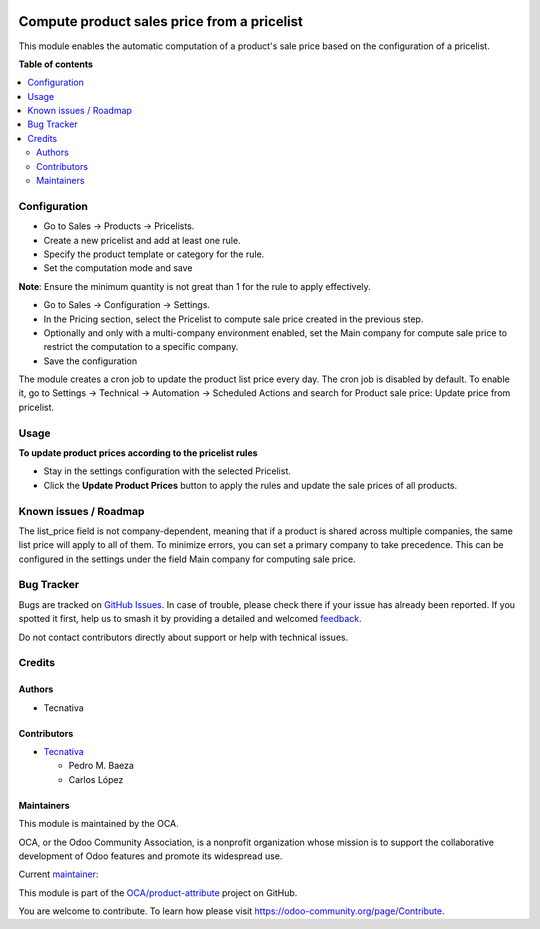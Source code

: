 .. image:: https://odoo-community.org/readme-banner-image
   :target: https://odoo-community.org/get-involved?utm_source=readme
   :alt: Odoo Community Association

============================================
Compute product sales price from a pricelist
============================================

.. 
   !!!!!!!!!!!!!!!!!!!!!!!!!!!!!!!!!!!!!!!!!!!!!!!!!!!!
   !! This file is generated by oca-gen-addon-readme !!
   !! changes will be overwritten.                   !!
   !!!!!!!!!!!!!!!!!!!!!!!!!!!!!!!!!!!!!!!!!!!!!!!!!!!!
   !! source digest: sha256:4096c6f8dcaff5d0774538747316d929fc1884be26c01d0345519720ec0121b5
   !!!!!!!!!!!!!!!!!!!!!!!!!!!!!!!!!!!!!!!!!!!!!!!!!!!!

.. |badge1| image:: https://img.shields.io/badge/maturity-Beta-yellow.png
    :target: https://odoo-community.org/page/development-status
    :alt: Beta
.. |badge2| image:: https://img.shields.io/badge/license-AGPL--3-blue.png
    :target: http://www.gnu.org/licenses/agpl-3.0-standalone.html
    :alt: License: AGPL-3
.. |badge3| image:: https://img.shields.io/badge/github-OCA%2Fproduct--attribute-lightgray.png?logo=github
    :target: https://github.com/OCA/product-attribute/tree/18.0/product_list_price_from_pricelist
    :alt: OCA/product-attribute
.. |badge4| image:: https://img.shields.io/badge/weblate-Translate%20me-F47D42.png
    :target: https://translation.odoo-community.org/projects/product-attribute-18-0/product-attribute-18-0-product_list_price_from_pricelist
    :alt: Translate me on Weblate
.. |badge5| image:: https://img.shields.io/badge/runboat-Try%20me-875A7B.png
    :target: https://runboat.odoo-community.org/builds?repo=OCA/product-attribute&target_branch=18.0
    :alt: Try me on Runboat

|badge1| |badge2| |badge3| |badge4| |badge5|

This module enables the automatic computation of a product's sale price
based on the configuration of a pricelist.

**Table of contents**

.. contents::
   :local:

Configuration
=============

- Go to Sales -> Products -> Pricelists.
- Create a new pricelist and add at least one rule.
- Specify the product template or category for the rule.
- Set the computation mode and save

**Note**: Ensure the minimum quantity is not great than 1 for the rule
to apply effectively.

- Go to Sales -> Configuration -> Settings.
- In the Pricing section, select the Pricelist to compute sale price
  created in the previous step.
- Optionally and only with a multi-company environment enabled, set the
  Main company for compute sale price to restrict the computation to a
  specific company.
- Save the configuration

The module creates a cron job to update the product list price every
day. The cron job is disabled by default. To enable it, go to Settings
-> Technical -> Automation -> Scheduled Actions and search for Product
sale price: Update price from pricelist.

Usage
=====

**To update product prices according to the pricelist rules**

- Stay in the settings configuration with the selected Pricelist.
- Click the **Update Product Prices** button to apply the rules and
  update the sale prices of all products.

Known issues / Roadmap
======================

The list_price field is not company-dependent, meaning that if a product
is shared across multiple companies, the same list price will apply to
all of them. To minimize errors, you can set a primary company to take
precedence. This can be configured in the settings under the field Main
company for computing sale price.

Bug Tracker
===========

Bugs are tracked on `GitHub Issues <https://github.com/OCA/product-attribute/issues>`_.
In case of trouble, please check there if your issue has already been reported.
If you spotted it first, help us to smash it by providing a detailed and welcomed
`feedback <https://github.com/OCA/product-attribute/issues/new?body=module:%20product_list_price_from_pricelist%0Aversion:%2018.0%0A%0A**Steps%20to%20reproduce**%0A-%20...%0A%0A**Current%20behavior**%0A%0A**Expected%20behavior**>`_.

Do not contact contributors directly about support or help with technical issues.

Credits
=======

Authors
-------

* Tecnativa

Contributors
------------

- `Tecnativa <https://www.tecnativa.com>`__

  - Pedro M. Baeza
  - Carlos López

Maintainers
-----------

This module is maintained by the OCA.

.. image:: https://odoo-community.org/logo.png
   :alt: Odoo Community Association
   :target: https://odoo-community.org

OCA, or the Odoo Community Association, is a nonprofit organization whose
mission is to support the collaborative development of Odoo features and
promote its widespread use.

.. |maintainer-carlos-lopez-tecnativa| image:: https://github.com/carlos-lopez-tecnativa.png?size=40px
    :target: https://github.com/carlos-lopez-tecnativa
    :alt: carlos-lopez-tecnativa

Current `maintainer <https://odoo-community.org/page/maintainer-role>`__:

|maintainer-carlos-lopez-tecnativa| 

This module is part of the `OCA/product-attribute <https://github.com/OCA/product-attribute/tree/18.0/product_list_price_from_pricelist>`_ project on GitHub.

You are welcome to contribute. To learn how please visit https://odoo-community.org/page/Contribute.

